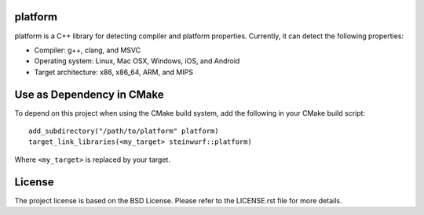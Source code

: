 platform
--------

.. image:: https://travis-ci.org/steinwurf/platform.svg?branch=master
    :target: https://travis-ci.org/steinwurf/platform
    
platform is a C++ library for detecting compiler and platform properties.
Currently, it can detect the following properties:

- Compiler: g++, clang, and MSVC
- Operating system: Linux, Mac OSX, Windows, iOS, and Android
- Target architecture: x86, x86_64, ARM, and MIPS

.. image:: https://travis-ci.org/steinwurf/platform.svg?branch=master
    :target: https://travis-ci.org/steinwurf/platform

Use as Dependency in CMake
--------------------------

To depend on this project when using the CMake build system, add the following
in your CMake build script::

   add_subdirectory("/path/to/platform" platform)
   target_link_libraries(<my_target> steinwurf::platform)

Where ``<my_target>`` is replaced by your target.

License
-------
The project license is based on the BSD License. Please refer to the LICENSE.rst
file for more details.

